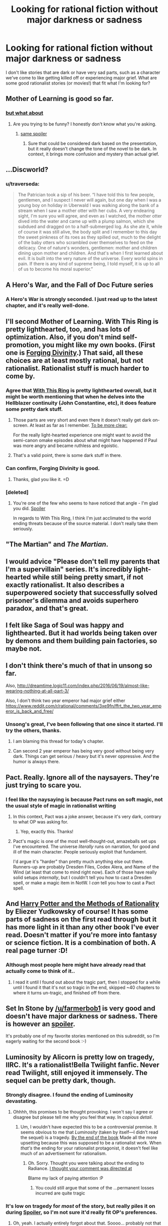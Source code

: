 #+TITLE: Looking for rational fiction without major darkness or sadness

* Looking for rational fiction without major darkness or sadness
:PROPERTIES:
:Author: arathir2
:Score: 24
:DateUnix: 1466529003.0
:DateShort: 2016-Jun-21
:END:
I don't like stories that are dark or have very sad parts, such as a character we've come to like getting killed off or experiencing major grief. What are some good rationalist stories (or movies!) that fit what I'm looking for?


** Mother of Learning is good so far.
:PROPERTIES:
:Author: Dwood15
:Score: 15
:DateUnix: 1466538746.0
:DateShort: 2016-Jun-22
:END:

*** [[#s][but what about]]
:PROPERTIES:
:Author: holomanga
:Score: 3
:DateUnix: 1466545808.0
:DateShort: 2016-Jun-22
:END:

**** Are you trying to be funny? I honestly don't know what you're asking.
:PROPERTIES:
:Author: Dwood15
:Score: 2
:DateUnix: 1466547470.0
:DateShort: 2016-Jun-22
:END:

***** [[#s][same spoiler]]
:PROPERTIES:
:Author: Putnam3145
:Score: 1
:DateUnix: 1466548723.0
:DateShort: 2016-Jun-22
:END:

****** Sure that could be considered dark based on the presentation, but it really doesn't change the tone of the novel to be dark. In context, it brings more confusion and mystery than actual grief.
:PROPERTIES:
:Author: Diralman_
:Score: 7
:DateUnix: 1466549636.0
:DateShort: 2016-Jun-22
:END:


** ...Discworld?
:PROPERTIES:
:Author: EliezerYudkowsky
:Score: 13
:DateUnix: 1466552198.0
:DateShort: 2016-Jun-22
:END:

*** u/traverseda:
#+begin_quote
  The Patrician took a sip of his beer. “I have told this to few people, gentlemen, and I suspect I never will again, but one day when I was a young boy on holiday in Uberwald I was walking along the bank of a stream when I saw a mother otter with her cubs. A very endearing sight, I'm sure you will agree, and even as I watched, the mother otter dived into the water and came up with a plump salmon, which she subdued and dragged on to a half-submerged log. As she ate it, while of course it was still alive, the body split and I remember to this day the sweet pinkness of its roes as they spilled out, much to the delight of the baby otters who scrambled over themselves to feed on the delicacy. One of nature's wonders, gentlemen: mother and children dining upon mother and children. And that's when I first learned about evil. It is built into the very nature of the universe. Every world spins in pain. If there is any kind of supreme being, I told myself, it is up to all of us to become his moral superior.”
#+end_quote
:PROPERTIES:
:Author: traverseda
:Score: 32
:DateUnix: 1466555196.0
:DateShort: 2016-Jun-22
:END:


** A Hero's War, and the Fall of Doc Future series
:PROPERTIES:
:Author: rineSample
:Score: 15
:DateUnix: 1466536345.0
:DateShort: 2016-Jun-21
:END:

*** A Hero's War is strongly seconded. I just read up to the latest chapter, and it's really well-done.
:PROPERTIES:
:Author: __2BR02B__
:Score: 8
:DateUnix: 1466538805.0
:DateShort: 2016-Jun-22
:END:


** I'll second Mother of Learning. With This Ring is pretty lighthearted, too, and has lots of optimization. Also, if you don't mind self-promotion, you might like my own books. (First one is [[http://amazon.com/Forging-Divinity-War-Broken-Mirrors/dp/1505886554][Forging Divinity]].) That said, all these choices are at least mostly rational, but not rationalist. Rationalist stuff is much harder to come by.
:PROPERTIES:
:Author: Salaris
:Score: 11
:DateUnix: 1466543959.0
:DateShort: 2016-Jun-22
:END:

*** Agree that [[https://forums.sufficientvelocity.com/threads/with-this-ring-young-justice-si-thread-twelve.25032/][With This Ring]] is pretty lighthearted overall, but it might be worth mentioning that when he delves into the Hellblazer continuity (John Constantine, etc), it does feature some pretty dark stuff.
:PROPERTIES:
:Author: lsparrish
:Score: 7
:DateUnix: 1466555156.0
:DateShort: 2016-Jun-22
:END:

**** Those parts are very short and even there it doesn't really get dark on-screen. At least as far as I remember. [[#s][To be more clear:]]

For the really light-hearted experience one might want to avoid the semi-canon omake episodes about what might have happened if Paul was more angry and became ruthless and egoistic.
:PROPERTIES:
:Author: torac
:Score: 3
:DateUnix: 1466583984.0
:DateShort: 2016-Jun-22
:END:


**** That's a valid point, there is some dark stuff in there.
:PROPERTIES:
:Author: Salaris
:Score: 1
:DateUnix: 1466557113.0
:DateShort: 2016-Jun-22
:END:


*** Can confirm, Forging Divinity is good.
:PROPERTIES:
:Author: Green0Photon
:Score: 2
:DateUnix: 1466556943.0
:DateShort: 2016-Jun-22
:END:

**** Thanks, glad you like it. =D
:PROPERTIES:
:Author: Salaris
:Score: 1
:DateUnix: 1466557065.0
:DateShort: 2016-Jun-22
:END:


*** [deleted]
:PROPERTIES:
:Score: 2
:DateUnix: 1466571860.0
:DateShort: 2016-Jun-22
:END:

**** You're one of the few who seems to have noticed that angle - I'm glad you did. [[#s][Spoiler]]

In regards to With This Ring, I think I'm just acclimated to the world ending threats because of the source material. I don't really take them seriously.
:PROPERTIES:
:Author: Salaris
:Score: 1
:DateUnix: 1466614950.0
:DateShort: 2016-Jun-22
:END:


** "The Martian" and /The Martian/.
:PROPERTIES:
:Author: TennisMaster2
:Score: 9
:DateUnix: 1466536848.0
:DateShort: 2016-Jun-21
:END:


** I would advice "Please don't tell my parents that I'm a supervillain" series. It's incredibly light-hearted while still being pretty smart, if not exactly rationalist. It also describes a superpowered society that successfully solved prisoner's dilemma and avoids superhero paradox, and that's great.
:PROPERTIES:
:Author: vallar57
:Score: 4
:DateUnix: 1466606060.0
:DateShort: 2016-Jun-22
:END:


** I felt like Saga of Soul was happy and lighthearted. But it had worlds being taken over by demons and them building pain factories, so maybe not.
:PROPERTIES:
:Author: DCarrier
:Score: 2
:DateUnix: 1466578048.0
:DateShort: 2016-Jun-22
:END:


** I don't think there's much of that in unsong so far.

Also, [[http://dreamtime.logic11.com/index.php/2016/06/19/almost-like-wearing-nothing-at-all-part-3/]]

Also, I don't think two year emperor had major grief either [[https://www.reddit.com/r/rational/comments/3xe9fn/ffrt_the_two_year_emperor_is_back_and_free/]]
:PROPERTIES:
:Author: appropriate-username
:Score: 2
:DateUnix: 1466529727.0
:DateShort: 2016-Jun-21
:END:

*** Unsong's great, I've been following that one since it started. I'll try the others, thanks.
:PROPERTIES:
:Author: arathir2
:Score: 3
:DateUnix: 1466531385.0
:DateShort: 2016-Jun-21
:END:

**** I am blaming this thread for today's chapter.
:PROPERTIES:
:Author: thecommexokid
:Score: 10
:DateUnix: 1466650587.0
:DateShort: 2016-Jun-23
:END:


**** Can second 2 year emperor has being very good without being very dark. Things can get serious / heavy but it's never oppressive. And the humor is always there.
:PROPERTIES:
:Author: Kishoto
:Score: 4
:DateUnix: 1466549400.0
:DateShort: 2016-Jun-22
:END:


** Pact. Really. Ignore all of the naysayers. They're just trying to scare you.
:PROPERTIES:
:Author: BSSolo
:Score: 2
:DateUnix: 1466556287.0
:DateShort: 2016-Jun-22
:END:

*** I feel like the naysaying is because Pact runs on soft magic, not the usual style of magic in rationalist writing
:PROPERTIES:
:Author: JulianWyvern
:Score: 6
:DateUnix: 1466566788.0
:DateShort: 2016-Jun-22
:END:

**** In this context, Pact was a joke answer, because it's very dark, contrary to what OP was asking for.
:PROPERTIES:
:Author: alexanderwales
:Score: 15
:DateUnix: 1466567529.0
:DateShort: 2016-Jun-22
:END:

***** Yep, exactly this. Thanks!
:PROPERTIES:
:Author: BSSolo
:Score: 4
:DateUnix: 1466601773.0
:DateShort: 2016-Jun-22
:END:


**** Pact's magic is one of the most well-thought-out, amazeballs set ups I've encountered. The universe /literally/ runs on narration, for good and ill of the main character. People seriously exploit that fundament.

I'd argue it's "harder" than pretty much anything else out there. Runners-up are probably Dresden Files, Codex Alera, and Name of the Wind (at least that come to mind right now). Each of those have really solid setups /internally/, but I couldn't tell you how to cast a Dresden spell, or make a magic item in NotW. I /can/ tell you how to cast a Pact spell.
:PROPERTIES:
:Author: narfanator
:Score: 7
:DateUnix: 1466580439.0
:DateShort: 2016-Jun-22
:END:


** And [[http://hpmor.com/][Harry Potter and the Methods of Rationality]] by Eliezer Yudkowsky of course! It has some parts of sadness on the first read through but it has more light in it than any other book I've ever read. Doesn't matter if you're more into fantasy or science fiction. It is a combination of both. A real page turner :D!
:PROPERTIES:
:Score: 1
:DateUnix: 1466616308.0
:DateShort: 2016-Jun-22
:END:

*** Although most people here might have already read that actually come to think of it..
:PROPERTIES:
:Score: 1
:DateUnix: 1466616463.0
:DateShort: 2016-Jun-22
:END:

**** I read it until I found out about the tragic part, then I stopped for a while until I found it that it's not so tragic in the end, skipped ~40 chapters to where it turns un-tragic, and finished off from there.
:PROPERTIES:
:Author: arathir2
:Score: 2
:DateUnix: 1466621689.0
:DateShort: 2016-Jun-22
:END:


** Set In Stone by [[/u/farmerbob1]] is very good and doesn't have major darkness or sadness. There is however an [[#s][spoiler]].

It's probably one of my favorite stories mentioned on this subreddit, so I'm eagerly waiting for the second book :-)
:PROPERTIES:
:Author: gommm
:Score: 1
:DateUnix: 1466753804.0
:DateShort: 2016-Jun-24
:END:


** Luminosity by Alicorn is pretty low on tragedy, IIRC. It's a rationalist!Bella Twilight fanfic. Never read Twilight, still enjoyed it immensely. The sequel can be pretty dark, though.
:PROPERTIES:
:Author: __2BR02B__
:Score: 0
:DateUnix: 1466532871.0
:DateShort: 2016-Jun-21
:END:

*** Strongly disagree. I found the ending of Luminosity devastating.
:PROPERTIES:
:Author: thecommexokid
:Score: 13
:DateUnix: 1466535759.0
:DateShort: 2016-Jun-21
:END:

**** Ohhhh, this promises to be thought provoking. I won't say I agree or disagree but please tell me why you feel that way. In /copious detail/.
:PROPERTIES:
:Author: Kishoto
:Score: 4
:DateUnix: 1466549472.0
:DateShort: 2016-Jun-22
:END:

***** Um, I wouldn't have expected this to be a controversial premise. It seems obvious to me that /Luminosity/ (taken by itself---I didn't read the sequel) is a tragedy. [[#s][By the end of the book]] Made all the more upsetting because this was supposed to be a rationalist work. When /that's/ the ending for your rationalist protagonist, it doesn't feel like much of an advertisement for rationalism.
:PROPERTIES:
:Author: thecommexokid
:Score: 9
:DateUnix: 1466564057.0
:DateShort: 2016-Jun-22
:END:

****** Oh. Sorry. Thought you were talking about the ending to Radiance. [[#s][I thought your comment was directed at]]

Blame my lack of paying attention :P
:PROPERTIES:
:Author: Kishoto
:Score: 3
:DateUnix: 1466570653.0
:DateShort: 2016-Jun-22
:END:

******* You could still argue that some of the ...permanent losses incurred are quite tragic
:PROPERTIES:
:Author: 0x652
:Score: 3
:DateUnix: 1466589407.0
:DateShort: 2016-Jun-22
:END:


*** It's low on tragedy for /most/ of the story, but really piles it on during [[#s][Spoiler]], so I'm not sure it'd really fit OP's preferences.
:PROPERTIES:
:Author: LunarTulip
:Score: 9
:DateUnix: 1466534621.0
:DateShort: 2016-Jun-21
:END:

**** Oh, yeah. I actually entirely forgot about that. Soooo... probably not that light-hearted.
:PROPERTIES:
:Author: __2BR02B__
:Score: 3
:DateUnix: 1466538744.0
:DateShort: 2016-Jun-22
:END:


**** I didn't realize that when I read Luminosity. It wasn't until I was partway through Radiance that I found out that he really was [[#s][spoiler]]
:PROPERTIES:
:Author: Sailor_Vulcan
:Score: 1
:DateUnix: 1466543907.0
:DateShort: 2016-Jun-22
:END:


** Time braid was pretty upbeat in my opinion. Not sure if rational enough.
:PROPERTIES:
:Author: IomKg
:Score: -3
:DateUnix: 1466544137.0
:DateShort: 2016-Jun-22
:END:

*** u/Pakars:
#+begin_quote
  Time Braid
#+end_quote

You mean the story where people go pretty much insane in their own personal time loops that rarely combine with each other and where one of the time loopers tortures/conditions the point-of-view character to enslave herself at the beginning of each time loop, then everything goes pear-shaped and trippy?

I'm pretty certain what you call light-hearted/upbeat and what I call light-hearted/upbeat do not intersect very often, if you're calling Time Braid light-hearted.
:PROPERTIES:
:Author: Pakars
:Score: 30
:DateUnix: 1466545263.0
:DateShort: 2016-Jun-22
:END:

**** Yeah, Time Braid can be light-hearted for stretches, but when it gets bad, it gets REALLY bad.
:PROPERTIES:
:Author: fullplatejacket
:Score: 12
:DateUnix: 1466547629.0
:DateShort: 2016-Jun-22
:END:


**** Hmm All the things you mention do happen, but at least in my opinion the thing that makes it fairly upbeat and no really dark is the approach of the characters. The story is never about "god how could we possibly deal with this", its always about how the characters can grow and become stronger. And that combines with a world where this is possible.

Its similar to the difference between dragonball z and for example worm. sure, people are dying left and right on both, and they suffer on the way plenty of time, but dbz is lighthearted because the characters don't actually dwell on it. they just push on, and the world is built in a way where they actually -can- push on. On the other hand worm is not upbeat, because the characters do take note of their pain, and the world is -not- built in a way where they can just go on and overcome everything thrown at them.

Even when Sakura was a hostage in her own mind the narrative was not really "ohhh the sufferingggggg", it was "ok, so how am I getting outta here".
:PROPERTIES:
:Author: IomKg
:Score: 3
:DateUnix: 1466625110.0
:DateShort: 2016-Jun-23
:END:

***** u/appropriate-username:
#+begin_quote
  Even when Sakura was a hostage in her own mind the narrative was not really "ohhh the sufferingggggg",
#+end_quote

Dunno, I'm pretty sure for a while there she was pretty lost.
:PROPERTIES:
:Author: appropriate-username
:Score: 2
:DateUnix: 1466653492.0
:DateShort: 2016-Jun-23
:END:

****** Of course she was lost for a bit, I didn't say everything was just fun and games, but it was never really negative, it was just another wall that needed climbing.

Personally I think Sakura was shown to agonize much more on the moral stuff("I am holding their memories in my control", "I want to trust him, but how can I be sure?" etc.) than on the "dark" aspects. she just accepted the world for what it was and tried to do the best she could within those constraints.
:PROPERTIES:
:Author: IomKg
:Score: 1
:DateUnix: 1466714252.0
:DateShort: 2016-Jun-24
:END:


*** Time Braid, while being fairly good and well written, descends into pretty dark places friend. Got to agree with the other guys.
:PROPERTIES:
:Author: Kishoto
:Score: 8
:DateUnix: 1466549533.0
:DateShort: 2016-Jun-22
:END:

**** Already wrote a reply explaining my point it [[https://np.reddit.com/r/rational/comments/4p5pds/looking_for_rational_fiction_without_major/d4jtnwj]] if you wanna see
:PROPERTIES:
:Author: IomKg
:Score: 1
:DateUnix: 1466625146.0
:DateShort: 2016-Jun-23
:END:
